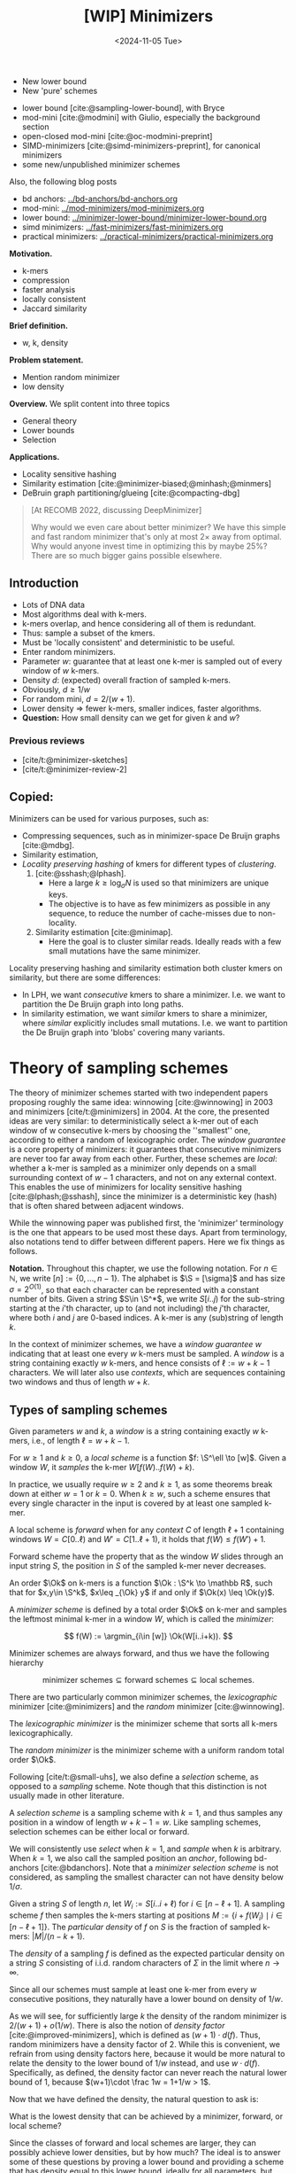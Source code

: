 #+title: [WIP] Minimizers
#+filetags: @thesis minimizers wip
#+HUGO_LEVEL_OFFSET: 0
#+OPTIONS: ^:{} num:2 H:4
#+hugo_front_matter_key_replace: author>authors
#+toc: headlines 3
#+hugo_paired_shortcodes: %notice
#+date: <2024-11-05 Tue>

$$
\newcommand{\O}{\mathcal O}
\newcommand{\order}{\mathcal O}
\newcommand{\Ok}{\mathcal O_k}
\newcommand{\Ot}{\mathcal O_t}
\newcommand{\Os}{\mathcal O_s}
\newcommand{\S}{\Sigma}
\newcommand{\Dk}{\mathcal D_k}
\newcommand{\Dtk}{\tilde{\mathcal D}_k}
\newcommand{\P}{\mathbb P}
\DeclareMathOperator*{\argmin}{argmin}
\DeclareMathOperator*{\poly}{poly}
\DeclareMathOperator*{\rc}{rc}
\DeclareMathOperator*{\sp}{sparsity}
\newcommand{\ceil}[1]{\left\lceil{#1}\right\rceil}
\newcommand{\floor}[1]{\left\lfloor{#1}\right\rfloor}
\newcommand{\c}{\mathrm{c}}
\newcommand{\boldremuval}{\mathbf{ReM}_{\mathbf{u}}\mathbf{val}}
\newcommand{\remuval}{\mathrm{ReM}_{\mathrm{u}}\mathrm{val}}
$$

#+attr_shortcode: summary
#+begin_notice
- New lower bound
- New 'pure' schemes
#+end_notice

#+attr_shortcode: attribution
#+begin_notice
- lower bound [cite:@sampling-lower-bound], with Bryce
- mod-mini [cite:@modmini] with Giulio, especially the background section
- open-closed mod-mini [cite:@oc-modmini-preprint]
- SIMD-minimizers [cite:@simd-minimizers-preprint], for canonical minimizers
- some new/unpublished minimizer schemes

Also, the following blog posts
- bd anchors: [[../bd-anchors/bd-anchors.org]]
- mod-mini: [[../mod-minimizers/mod-minimizers.org]]
- lower bound: [[../minimizer-lower-bound/minimizer-lower-bound.org]]
- simd minimizers: [[../fast-minimizers/fast-minimizers.org]]
- practical minimizers: [[../practical-minimizers/practical-minimizers.org]]
#+end_notice


*Motivation.*
- k-mers
- compression
- faster analysis
- locally consistent
- Jaccard similarity

*Brief definition.*
- w, k, density

*Problem statement.*
- Mention random minimizer
- low density

*Overview.*
We split content into three topics
- General theory
- Lower bounds
- Selection

*Applications.*
- Locality sensitive hashing
- Similarity estimation [cite:@minimizer-biased;@minhash;@minmers]
- DeBruin graph partitioning/glueing [cite:@compacting-dbg]

#+begin_quote
[At RECOMB 2022, discussing DeepMinimizer]

Why would we even care about better minimizer? We have this simple and fast
random minimizer that's only at most $2\times$ away from optimal. Why would
anyone invest time in optimizing this by maybe $25\%$?
There are so much bigger gains possible elsewhere.
#+end_quote

** Introduction

- Lots of DNA data
- Most algorithms deal with k-mers.
- k-mers overlap, and hence considering all of them is redundant.
- Thus: sample a subset of the kmers.
- Must be 'locally consistent' and deterministic to be useful.
- Enter random minimizers.
- Parameter $w$: guarantee that at least one k-mer is sampled out of every
  window of $w$ k-mers.
- Density $d$: (expected) overall fraction of sampled k-mers.
- Obviously, $d\geq 1/w$
- For random mini, $d=2/(w+1)$.
- Lower density => fewer k-mers, smaller indices, faster algorithms.
- *Question:* How small density can we get for given $k$ and $w$?

*** Previous reviews
- [cite/t:@minimizer-sketches]
- [cite/t:@minimizer-review-2]

** Copied:
Minimizers can be used for various purposes, such as:
- Compressing sequences, such as in minimizer-space De Bruijn graphs [cite:@mdbg].
- Similarity estimation,
- /Locality preserving hashing/ of kmers for different types of /clustering/.
  1. [cite:@sshash;@lphash].
     - Here a large $k \geq \log_\sigma N$ is used so that minimizers are unique keys.
     - The objective is to have as few minimizers as possible in any sequence, to
       reduce the number of cache-misses due to non-locality.
  2. Similarity estimation [cite:@minimap].
     - Here the goal is to cluster similar reads. Ideally reads with a few small
       mutations have the same minimizer.

Locality preserving hashing and similarity estimation both cluster kmers on
similarity, but there are some differences:
- In LPH, we want /consecutive/ kmers to share a minimizer. I.e. we want to
  partition the De Bruijn graph into long paths.
- In similarity estimation, we want /similar/ kmers to share a minimizer, where
  /similar/ explicitly includes small mutations. I.e. we want to partition the
  De Bruijn graph into 'blobs' covering many variants.

* Theory of sampling schemes
The theory of minimizer schemes started with two independent papers proposing
roughly the same idea: winnowing [cite:@winnowing] in 2003 and minimizers [cite/t:@minimizers] in 2004.
At the core, the presented ideas are very similar: to deterministically select a k-mer out of each
window of w consecutive k-mers by choosing the ''smallest'' one, according to
either a random of lexicographic order.
The /window guarantee/ is a core property of minimizers: it guarantees that
consecutive minimizers are never too far away from each other.
Further, these
schemes are /local/: whether a k-mer is sampled as a minimizer only depends on a
small surrounding context of $w-1$ characters, and not on any external context.
This enables the use of minimizers for locality sensitive hashing
[cite:@lphash;@sshash], since the minimizer is a deterministic key (hash) that
is often shared between adjacent windows.

While the winnowing paper was published first, the 'minimizer' terminology is the one
that appears to be used most these days. Apart from terminology, also notations
tend to differ between different papers. Here we fix things as follows.

*Notation.*
Throughout this chapter, we use the following notation.
For $n\in \mathbb N$, we write $[n]:=\{0, \dots, n-1\}$.
The alphabet is $\S = [\sigma]$ and has size $\sigma =2^{O(1)}$, so that each character can
be represented with a constant number of bits.
Given a string $S\in \S^*$, we write $S[i..j)$ for the sub-string starting at
the $i$'th character, up to (and not including) the $j$'th character, where both
$i$ and $j$ are $0$-based indices.
A k-mer is any (sub)string of length $k$.

In the context of minimizer schemes, we have a /window guarantee/ $w$ indicating
that at least one every $w$ k-mers must be sampled.
A /window/ is a string containing exactly $w$ k-mers, and hence consists of
$\ell:=w+k-1$ characters.
We will later also use /contexts/, which are sequences containing two windows
and thus of length $w+k$.

** Types of sampling schemes
#+begin_definition Window
Given parameters $w$ and $k$, a /window/ is a string containing exactly $w$
k-mers, i.e., of length $\ell = w+k-1$.
#+end_definition

#+begin_definition Local sampling scheme
For $w\geq 1$ and $k\geq 0$, a /local scheme/ is a function $f: \S^\ell \to [w]$.
Given a window $W$, it /samples/ the k-mer $W[f(W)..f(W)+k)$.
#+end_definition

In practice, we usually require $w\geq 2$ and $k\geq 1$, as some theorems break
down at either $w=1$ or $k=0$.
When $k \geq w$, such a scheme ensures that every single character in the input
is covered by at least one sampled k-mer.

#+begin_definition Forward sampling scheme
A local scheme is /forward/ when for any /context/ $C$ of length $\ell+1$
containing windows $W=C[0..\ell)$ and $W'=C[1..\ell+1)$, it holds that $f(W) \leq f(W')+1$.
#+end_definition

Forward scheme have the property that as the window $W$ slides through an input
string $S$, the position in $S$ of the sampled k-mer never decreases.

#+begin_definition Order
An order $\Ok$ on k-mers is a function $\Ok : \S^k \to \mathbb R$, such
that for $x,y\in \S^k$, $x\leq _{\Ok} y$ if and only if $\Ok(x) \leq \Ok(y)$.
#+end_definition

#+begin_definition Minimizer scheme
A /minimizer scheme/ is defined by a total order $\Ok$ on k-mer and samples the
leftmost minimal k-mer in a window $W$, which is called the /minimizer/:

$$
f(W) := \argmin_{i\in [w]} \Ok(W[i..i+k)).
$$
#+end_definition

Minimizer schemes are always forward, and thus we have the following hierarchy

$$
\textrm{minimizer schemes} \subseteq \textrm{forward schemes} \subseteq
\textrm{local schemes}.
$$

There are two particularly common minimizer schemes, the /lexicographic/
minimizer [cite:@minimizers] and the /random/ minimizer [cite:@winnowing].

#+begin_definition Lexicographic minimizer
The /lexicographic minimizer/ is the minimizer scheme that sorts all k-mers lexicographically.
#+end_definition

#+begin_definition Random minimizer
The /random minimizer/ is the minimizer scheme with a uniform random total
order $\Ok$.
#+end_definition

Following [cite/t:@small-uhs], we also define a /selection/ scheme, as opposed
to a /sampling/ scheme. Note though that this distinction is not usually made in
other literature.

#+begin_definition Selection scheme
A /selection scheme/ is a sampling scheme with $k=1$, and thus samples any
position in a window of length $w+k-1=w$.
Like sampling schemes, selection schemes can be either local or forward.
#+end_definition

We will consistently use /select/ when $k=1$, and /sample/ when $k$ is arbitrary.
When $k=1$, we also call the sampled position an /anchor/, following bd-anchors [cite:@bdanchors].
Note that a /minimizer selection scheme/ is not considered, as sampling the
smallest character can not have density below $1/\sigma$.

#+begin_definition Particular density
Given a string $S$ of length $n$, let $W_i := S[i..i+\ell)$ for $i\in [n-\ell+1]$.
A sampling scheme $f$ then samples the k-mers starting at positions $M:=\{i+f(W_i)
\mid i\in [n-\ell+1]\}$. The /particular density/ of $f$ on $S$ is the fraction
of sampled k-mers: $|M|/(n-k+1)$.
#+end_definition

#+begin_definition Density
The /density/ of a sampling $f$ is defined as the expected particular density on
a string $S$ consisting of i.i.d. random characters of $\Sigma$ in the limit
where $n\to\infty$.
#+end_definition

Since all our schemes must sample at least one k-mer from every $w$ consecutive
positions, they naturally have a lower bound on density of $1/w$.

As we will see, for sufficiently large $k$ the density of the random minimizer is $2/(w+1) + o(1/w)$.
There is also the notion of /density factor/ [cite:@improved-minimizers], which
is defined as $(w+1)\cdot d(f)$. Thus, random minimizers
have a density factor of $2$. While this is convenient, we refrain from using
density factors here, because it would be more natural to relate the density to
the lower bound of $1/w$ instead, and use $w\cdot d(f)$. Specifically, as
defined, the density factor can never reach the natural lower bound of $1$,
because $(w+1)\cdot \frac 1w = 1+1/w > 1$.

Now that we have defined the density, the natural question to ask is:
#+begin_problem Optimal density
What is the lowest density that can be achieved by a minimizer, forward, or
local scheme?
#+end_problem
Since the classes of forward and local schemes are larger, they can
possibly achieve lower densities, but by how much?
The ideal is to answer some of these questions by proving a lower bound and
providing a scheme that has density equal to this lower bound, ideally for all
parameters, but otherwise for a subset.
We can also ask what happens when $w\to
\infty$ (for $k$ fixed), or when $k\to\infty$ (for $w$ fixed)?
And can how does this depend on the alphabet size?
Or maybe we can not quite make schemes that /exactly/ match the lower bound, but we /can/ make schemes
that are within $1\%$ of the lower bound, or that are asymptotically a factor
$1+o(1)$ away.

There are also different parameter regimes to consider: small $k=1$ or
$k<\log_\sigma(w)$, slightly larger $k\leq 10$, and more practical $k$ up to
$\approx 30$, or even larger $k$ in theory. Similarly, we can consider small $w\leq 10$,
but also $w\approx 1000$ is used in practice. The alphabet size will usually be
$\sigma=4$, but also this can vary and can be $\sigma=256$ for ASCII input.

If we do find (near) optimal schemes, we would
like these to be /pure/ in some way: ideally we can provide a simple analysis of
their density, as opposed to only being able to compute it without any
additional understanding. This somewhat rules out solutions found by brute force
approaches, as they often do not provide insight into why they work well.
This motivates the following definition.

#+begin_definition Pure sampling scheme
A sampling scheme is /pure/ when it can be implemented in $O(\poly(w+k))$ time
and space.
#+end_definition

There is also the problem to minimize the particular density on a given input
string. We do not discuss this here, but some works in this direction are
[cite/t:@deepminimizer] and [cite/t:@polar-set-minimizers].

** Computing the density
The density of a sampling scheme is defined as the expected particular density
on an infinitely long string. In practice, we can approximate it closely by
simply computing the particular density on a sufficiently long random string of,
for example, 10 million characters.

When $\sigma^{w+k}$, the following theorem forms the basis for computing the density of
schemes exactly [cite:Lemma 4 @improved-minimizers;@miniception]:

#+begin_definition (Charged) context
For forward schemes, a /context/ is a string of length $c = w+k$, consisting of
two overlapping windows.

For a sampling scheme $f$, a context $C$ is /charged/ when two different positions
are sampled from the first and second window, i.e., $f(C[0..w+k-1)) \neq 1+f(C[1..w+k))$.
#+end_definition

For a /local/ scheme, a context has length $2w+k-1$ instead [cite:Section 3.1
@small-uhs;Section 3.2 @sampling-lower-bound], and is charged when
the last window samples a k-mer not sampled by /any/ of the previous contained
windows. This larger context is necessary because a local scheme can jump
backwards. In practice, this

As a small variant on this, in [cite/t:@winnowing], a /window/ is charged when it
is the first window to sample a k-mer.

#+begin_theorem Computing density (context)
The density of a forward scheme equals the probability that,
in a uniform random context of length $c=w+k$, two different k-mers are sampled
from the two windows.

Thus, the density can be computed exactly by iterating over all $\sigma^{w+k}$ contexts.
#+end_theorem

We can also approximate the density by sampling sufficiently many random
contexts.
A somewhat more efficient method is to use a De Bruijn sequence instead.
A De Bruijn sequence of order $c$ is any circular sequence of length
$\sigma^c$ that contains every sequence of length $c$ exactly once [cite:@debruijnseq].
We have the following theorem, again by [cite:Lemma 4 @improved-minimizers]:

#+begin_theorem Computing density (De Bruijn sequence)
The density of any forward scheme equals its particular density on an order
$c=w+k$ De Bruijn sequence.
For /local/ schemes, the order $c=2w+k-2$ De Bruijn graph must be used instead.
#+end_theorem

Another approach, that follows from the first, is by considering cycles of
length $c$, rather than just strings of length $c$.
#+begin_newtheorem Computing density (cycles)
The density of any forward scheme equals its average particular density over all
cyclic strings of order $c=w+k$ for forward schemes and $c=2w+k-2$ for local schemes.
#+end_newtheorem

** The density of random minimizers
As a warm-up, we will compute the density of the random minimizer.
We mostly follow the presentation of [cite/t:@miniception].

We start by analysing when a context is charged [cite:Lemma 1 @miniception].

#+begin_theorem Charged contexts of minimizers
For a minimizer scheme, a context is charged if and only if the smallest k-mer
in the context is either the very first, at position $0$, or the very last, at
position $w$.
#+end_theorem

#+begin_proof
The context contains $w+1$ k-mers, the first $w$ of which are in the first
window, say $W$, and the last $w$ of which are in the second window, say $W'$.

When the (leftmost) overall smallest k-mer is either the very first or very last
k-mer, the
window containing it chooses that k-mer, and the other window must necessarily
sample a different k-mer.
On the other hand, when the smallest k-mer is not the very first or very last,
it is contained in both windows, and both windows will sample it.
#+end_proof

Before computing the actual density, we need to bound the probability that a
window contains two identical k-mers [cite:Lemma 9 @miniception].

#+begin_theorem Duplicate k-mers
For any $\varepsilon > 0$, if $k > (3+\varepsilon) \log_\sigma (c)$, the
probability that a random context of $c$ k-mers contains two identical k-mers is $o(1/c)$.
#+end_theorem
#+begin_proof_sketch
For any two non-overlapping k-mers in the window, the probability that they are
equal is $\sigma^{-k} \leq 1/c^{3+\varepsilon} = o(1/c^3)$.
It can be seen that the same holds when two k-mers overlap by $d>0$ characters.

There are $c^2$ pairs of k-mers, so by the union bound, the probability that any
two k-mers are equal is $o(1/c)$.
#+end_proof_sketch

In practice, $k > (2+\varepsilon) \log_\sigma(c)$ seems to be
sufficient, but this has not been proven yet. Even stronger, for most
applications of the lemma, $k>(1+\varepsilon)\log_\sigma(c)$ appears sufficient.

This leads us to the density of the random minimizer [cite:Theorem 3
@miniception], which is a more refined version of the simple density of
$2/(w+1)$ computed in both [cite/t:@winnowing] and [cite/t:@minimizers].

#+begin_theorem Random minimizer density
For $k>(3+\varepsilon)\log_\sigma(w+1)$, the density of the random minimizer is

$$
\frac{2}{w+1} + o(1/w).
$$
#+end_theorem
#+begin_proof
Consider a uniform random context $C$ of $w+k$ characters and $w+1$ k-mers.
When all these k-mers are distinct, the smallest one is the first or last with
probability $2 / (w+1)$. When the k-mers are not all distinct, this happens with
probability $o(1/w)$, so that the overall density is bounded by $2/(w+1) + o(1/w)$.
#+end_proof

Using a more precise analysis, it can be shown that for sufficiently large $k$,
the random minimizer has, in fact, a density slightly /below/ $2/(w+1)$.
In [cite/t:@improved-minimizers] this is shown using universal hitting sets.
In [cite/t:Theorem 4 @random-mini-density], it is shown that the density of the random
minimizer is less than $2$ for all sufficiently large $k\geq w\geq w_0$, where
$w_0$ is a constant that may depend on the alphabet size $\sigma$.

It was originally conjectured that the density of $2/(w+1)$ is the best one can
do [cite:@winnowing], but this has been refuted by newer methods, starting with
DOCKS [cite:@docks;@improved-minimizers]. (Although it must be remarked that the
original conjecture is for a more restricted class of ''local'' schemes
than as defined here.)

** Universal hitting sets
Universal hitting sets are an alternative way to generate minimizer schemes.
They were first introduced by [cite:@docks-wabi;@docks].
#+begin_definition Universal hitting set
A /Universal hitting set/ (UHS) $U$ is an ''unavoidable'' set of k-mers, so
that every window of length $\ell=k+w-1$ contains at least one k-mer from the set.
#+end_definition

Universal hitting sets are an example of a /context-free/ scheme
[cite:@syncmers], where each k-mer is sampled only if it is part of the UHS:

#+begin_definition Context free scheme
A /context-free/ scheme decides for each k-mer independently (without
surrounding context) whether to sample it or not.
#+end_definition

There is a tight correspondence between universal hitting
sets and minimizer schemes [cite:Section 3.3 @improved-minimizers; Section 2.1.5 @asymptotic-optimal-minimizers;@small-uhs]:

#+begin_definition Compatible minimizer scheme
Given a universal hitting set $U$ on k-mers, a /compatible/ minimizer scheme
uses an order $\Ok$ that orders all elements of $U$ before all elements not
in $U$.
#+end_definition

The density of a compatible minimizer scheme is closely related to the size of
the universal hitting set [cite:Lemma 1 @asymptotic-optimal-minimizers].

#+begin_theorem Compatible minimizer density
When a minimizer scheme $f$ is compatible with a UHS $U$, its density satisfies

$$
d(f) \leq |U|/\sigma^k.
$$
#+end_theorem
#+begin_proof_sketch
Consider a De Bruijn sequence of order $c=w+k$. This contains each $c$-mer
exactly once, and each $k$-mer exactly $\sigma^w$ times.
Thus, the number of k-mers in $U$ in the De Bruijn sequence is $|U| \cdot \sigma^w$.

Suppose the minimizer scheme samples $s$ distinct k-mers in the De Bruijn sequence. Since $U$ is
an UHS, $s \leq |U| \cdot \sigma^w$. The density of $f$ is the fraction of
sampled k-mers,

$$
d(f) = s / \sigma^c \leq |U| \cdot \sigma^w / \sigma^{w+k} = |U| / \sigma^k.
$$
#+end_proof_sketch

From this, it follows that creating smaller universal hitting sets typically
leads to better minimizer schemes.

Lastly, [cite/t:@improved-minimizers] introduces the /sparsity/ of a universal
hitting set $U$ as the fraction of contexts of $w+k$ characters that contain exactly
one k-mer from $U$. Then, the density of a corresponding minimizer scheme can be
computed as $(1-\sp(U))\cdot \frac{2}{w+1}$.

*Minimum decycling set.*
Where a universal hitting set is a set of k-mers such that every length $w+k-1$
window contains a k-mer in the UHS, a /minimum decycling set/ (MDS) is a smallest set of k-mers
that hits every /infinitely long/ string. Equivalently, if we take the complete De
Bruijn graph of order $k$ and remove all nodes in the MDS from it, this should leave a
graph without cycles. It can be seen that the number of /pure cycles/ in the De
Bruijn graph is a lower bound on the size of an MDS, and indeed this lower bound
can be reached.

*Mykkeltveit MDS.*
One construction of an MDS is by Mykkeltveit [cite:@mykkeltveit].
To construct this set $\Dk$, k-mers are first embedded into the complex plane via a
character-weighted sum of the $k$ $k$'th roots of unity $\omega_k$: a k-mer $X$ is mapped
to $x=\sum_i X_i\cdot\omega_k^i$.
This way,
shifting a k-mer by one position corresponds to a rotation, followed by the
addition or subtraction of a real number.
Based on this, $\Dk$ consists of those k-mers whose embedding
$x$ corresponds to the first clockwise rotation with positive imaginary part, i.e.,
such that $\pi-2\pi/k\leq \arg(x)<\pi$.

** Asymptotic results
In [[asymptotics]], we summarize a few theoretical results on the asymptotic density of
minimizer, forward, and local schemes as $k\to\infty$ or $w\to\infty$.
Some of these results will be covered more in-depth later.

#+name: asymptotics
#+caption: Summary of asymptotic density results.
| Class     | $k\to\infty$                | $w\to\infty$ lower bound           | $w\to\infty$ best |
| Minimizer | $1/w$, rot-mini, *mod-mini* | $1/\sigma^k$                       | $1/\sigma^k$      |
| Forward   | $1/w$, rot-mini, *mod-mini* | $2/(w+k)$  (was $1/w$)             | $(2+o(1))/w$ (was $O(\ln(w)/w)$) |
| Local     | $1/w$, rot-mini, *mod-mini* | $1.5/(w+\max(k-2, 1))$ (was $1/w$) | $(2+o(1))/w$ (was $O(1/w)$) |

TODO: Use more precise lower bound for $k\to\infty$: $\ceil{(w+k)/w}/(w+k)$?

When $k\to\infty$, both the rot-minimizer [cite:@asymptotic-optimal-minimizers]
and the new mod-minimizer (section [[#modmini]]) achieve optimal density $1/w$.

Slightly simplified, the *rot-minimizer* ranks k-mers by the sum of the
characters in positions $0\pmod w$, so that for $w=2$, it would sum every other
character of the k-mer. Then, it selects the k-mer for which this sum is maximal.

When $w\to\infty$, minimizer schemes have a big limitation. Since they only
consider the k-mers, when $w\gg \sigma^k$, almost every window will contain the
smallest k-mer. Thus, we obtain [cite/t:theorem 2 @asymptotic-optimal-minimizers]:

#+begin_theorem Large-$w$ minimizer scheme
For any /minimizer/ scheme $f$, the density is at least $1/\sigma^k$, and
converges to this as $w\to\infty$.
#+end_theorem

This implies that as $w\to\infty$, fixed-$k$ minimizer schemes can never reach
the optimal density of $1/w$.
On the other hand, this lower bound does not hold for forward and local schemes.
For forward schemes, we can use the lower bound of [cite:Theorem 1
@sampling-lower-bound] to get $2/(w+k)$ (see section [[#near-tight-lb]]). For local schemes, Remark 7 applies and with $k' = \max(k,3)$ we
get the bound $1.5/(w+\max(k-2, 1))$.

From the other side, Proposition 7 of [cite/t:@asymptotic-optimal-minimizers] shows
that:
#+begin_theorem Forward-density for $w\\to\\infty$ (1)
There exists a forward scheme with density $O(1/\sqrt w)$ for $k$ fixed and $w\to\infty$.
#+end_theorem
#+begin_proof_sketch
Consider $k' = \log_\sigma{\sqrt w}$. For sufficiently large $w$ we have $k'
\geq k$ and we consider any minimizer scheme on $k'$-mers with window size
$w'=w+k-k'\leq w$. Asymptotically, this has density $O(1/\sqrt w)$.
#+end_proof_sketch

Later, this was improved to [cite:Theorem 2 @small-uhs]:

#+begin_theorem Forward-density for $w\\to\\infty$ (2)
There exists a forward scheme with density $O(\ln(w) / w)$ for $k$ fixed and $w\to\infty$.
#+end_theorem
#+begin_proof_sketch
Let $w' = k' =  w/2$, so that $w'+k'-1 = w-1 \leq w+k-1$. We'll build a UHS on
$k'$-mers with window guarantee $w'$.
Set $d = \floor{\log_\sigma(k'/\ln k'))}-1$.
Let $U$ be the set of $k'$-mers that either start with $0^d$, or else do not
contain $0^d$ at all.
The bulk of the proof goes into showing that this set has size $O(\ln(k')/k')
\cdot \sigma^{k'}$.
Every string of length $w'+k'-1=w-1$ will either contain $0^d$ somewhere in its
first $w'$ positions, or else the length-$k'=w'$
prefix does not contain $0^d$ and is in $U$. Thus, $U$ is a UHS with window
guarantee $w'$. We conclude that the density of a compatible minimizer scheme is
bounded by $O(\ln(k')/k') = O(\ln(w)/w)$.
#+end_proof_sketch

But this is still not optimal: reduced bd-anchors [cite:Lemma 6 @bdanchors] (see section
[[*Bd-anchors]]) are a local scheme with $k=1$ and density $O(1/w)$.

We further improve on this using SUS-anchors (section [[*NEW: SUS-anchors]]), which
is a forward scheme with density $(2+o(1))/w$ as $w\to\infty$.
TODO: Prove this.
TODO: What about $k$?

While it may seem from [[asymptotics]] that local schemes are not better than forward
schemes, there /are/ parameters for which local schemes achieve strictly better
density [cite:@asymptotic-optimal-minimizers;@sampling-lower-bound].
Unfortunately, there currently is not good theory of local schemes, and these
improved schemes were found by solving an integer linear program (ILP) for small
parameters.
Lower bounds on local scheme density for small $k$ and $w$ are also not nearly
as tight as for forward schemes.

** Variants

There are several variations on sampling schemes that generalize in different
ways.

/Global/ schemes drop the requirement that whether a k-mer is sampled only
depends on a local context. Examples are minhash [cite:@minhash] and more general
FracMinHash [cite:@fracminhash], both sampling the smallest k-mers of an entire
string.

On strings with many repeated characters, all k-mers have the same hash, and
hence all k-mers are sampled. /Robust winnowing/ [cite:@winnowing] prevents
this by sampling the rightmost minimal k-mer by default, unless the minimizer of
the previous window has the same hash, in which case that one is ''reused''.

/Min-mers/ [cite:@minmers] are a second variant, where instead of choosing a
single k-mer from a window, $s$ k-mers are chosen instead, typically from a
window that is $s$ times longer.

/Finimizers/ [cite:@finimizers] are /variable length/ minimizers that ensure
that the frequency of the minimizers is below some threshold.

For DNA, it is often not know to which strand a give sequence belongs.
Thus, any analysis should be invariant under taking the reverse complement.
In this case, /canonical minimizers/ can be used.
#+begin_definition Canonical sampling scheme
A sampling scheme $f$ is /canonical/ when for all windows $W$ and their reverse
complement $\rc(W)$, it holds that

$$f(\rc(W)) = w-1-f(W).$$
#+end_definition

One way to turn any minimizer scheme into a canonical minimizer scheme is by
using the order $\Ok^{\rc}(x) = \min(\Ok(x), \Ok(\rc(x)))$
[cite:@minimizers;@nthash] or $\Ok^{\rc}(x) = \Ok(x) + \Ok(\rc(x))$ [cite:@nthash2;@simd-minimizers-preprint].
Still, this leaves the problem of whether to select the leftmost or rightmost
occurrence of a kmer in case of ties. This can be solved using the technique of
the /refined minimizer/ [cite:@refined-minimizer;@simd-minimizers-preprint]: ensure that $w+k-1$ is odd,
and pick the strand with the highest count of =GT= bases.
A way to encode canonical k-mers that saves one bit is presented in [cite/t:@encoding-canonical-kmers].
Lastly, [cite/t:@knonical-reverse-complements] provides a way to turn
context-free methods into a canonical version.

Lastly, [cite/t:@syncmers] introduces the /conservation/ of a scheme
as the expected fraction of bases covered by sampled k-mers.
In [cite/t:@local-kmer-selection],
sampling schemes are generalized to /k-mer selection methods/ that are allowed to sample /any
subset/ of k-mers from the input string, and /local selection methods/ that
return any /subset/ of k-mers from a window.
Both these papers focus on context-free schemes, as such k-mers are
better preserved.


* Lower bounds
The starting point for this section is the trivial lower bound:
#+begin_theorem Trivial lower bound
For any local, forward, or minimizer scheme $f$, the density is at least $1/w$.
#+end_theorem
Naturally, all proofs of tighter lower bounds use the fact that at least one
k-mer must be sampled every $w$ positions. All theorems apply it in a slightly
different context though.

This was first improved by Schleimer et al. [cite:@winnowing] to approximately $1.5/(w+1)$, although using assumptions that are too strong in
practice (Section
[[*Schleimer et al.'s bound]]).
Marcais et al. [cite:@asymptotic-optimal-minimizers] give a weaker version that
/does/ hold for all forward schemes, of just above $1.5/(w+k)$ (Section [[*Marcais
et al.'s bound]]). At the core, it considers two windows spaced apart by $w+k$
positions. The first window than has a minimizer, and with probability $1/2$, a
second additional minimizer is needed to 'bridge the gap' to the second window.
In the appendix of [cite/t:@modmini], Groot Koerkamp and Pibiri improve this
further to $1.5/(w+k-0.5)$ by using a slightly more precise analysis (Section [[*Improving and extending Marcais et al.'s bound]]). Because of the similarity of these three proofs, we
only provide sketches of the first two, followed by a full proof of the strongest
version.

Still, these bounds appeared very far from tight, given that e.g. for $k=1$ the
best schemes do not go below $2/(w+1)$, which is much larger than $1.5/(w+0.5)$.
For a large part, Kille and Groot Koerkamp et al. [cite:@sampling-lower-bound]
resolved this by a new near-tight lower bound of $\ceil{(w+k)/k}/(w+k)$
(Section [[#near-tight-lb]]).
This bound looks at cycles of length $w+k$, and uses that at least
$\ceil{(w+k)/k}$ minimizers must be sampled on such a cycle.
They also prove a slightly improved version that is the first lower bound to be
/exactly/ tight for a subset of parameters.


** Schleimer et al.'s bound
The first improvement over the trivial lower bound was already given in the
paper that first introduced minimizers [cite:theorem 1 @winnowing ]:

#+begin_theorem Lower bound when hashing k-mers
Consider a $w$-tuple of uniform random independent hashes of the k-mers in a tuple.
Now let $S$ be any function that selects a k-mer based on these $w$ hashes.
Then, $S$ has density at least

$$
d(S) \geq \frac{1.5 + \frac{1}{2w}}{w+1}.
$$
#+end_theorem

#+begin_proof_sketch
Let $W_i$ and $W_{i+w+1}$ be the windows of $w$ k-mers starting at positions $i$
and $i+w+1$ in a long uniform random string.
Since $W_i$ and $W_{i+w+1}$ do not share any k-mers, the hashes of the k-mers in
$W_i$ are independent of the hashes of the k-mers in $W_{i+w+1}$.
Now, we can look at the probability distributions $X$ and $X'$ of the sampled
position in the two windows. Since the hashes are independent, these
distributions are simply the same, $X \sim X'$.
There are $(i+w+1+X') - (i+X) - 1 = w+(X'-X)$ ''skipped'' k-mers between the two
sampled k-mers. When $X\leq X'$, this is $\geq w$, which means that at least one
additional k-mer must be sampled in this gap. It is easy to see that $\P[X\leq
X'] \geq 1/2$, and using Cauchy-Schwartz this can be improved to $\P[X\leq X']\geq
1/2 + 1/(2w)$. Thus, out of the expected $w+1$ k-mers from position $i+X$ to $i+w+1+X'$
(exclusive), we sample at least $1 + 1/2 + 1/(2w)$ in expectation, giving the result.
#+end_proof_sketch

Unfortunately, this lower-bound assumes that k-mers are hashed before being processed
them further using a potentially ''smart'' algorithm $S$. This class of schemes
was introduced as /local algorithms/, and thus caused some confusion (see e.g. [cite/t:@improved-minimizers]) in that it
was also believed to be a lower bound on the more general /local schemes/ as we
defined them. This inconsistency was first noticed in
[cite/t:@asymptotic-optimal-minimizers], which introduces a ''fixed'' version of
the theorem.


** Marcais et al.'s bound
In [cite/t:@asymptotic-optimal-minimizers], the authors give a weaker variant of
the theorem of [cite/t:@winnowing] that /does/ hold for all forward schemes:
#+begin_theorem Lower bound for forward schemes
Any forward scheme $f$ has density at least

$$
d(f) \geq \frac{1.5 + \max\left(0, \left\lfloor\frac{k-w}{w}\right\rfloor\right) +
\frac 1{2w}}{w+k}.
$$
#+end_theorem
#+begin_proof_sketch
The proof is very comparable to the one of [cite/t:@winnowing].
Again, we consider two windows in a long uniform random string.
This time, however, we put them $w+k+1$ positions
apart, instead of just $w+1$. This way, the windows do not share any characters (rather
than not sharing any k-mers) and thus, the probability distributions $X$ and $X'$
of the position of the k-mers sampled from $W_i$ and $W_{i+w+k+1}$ are
independent again.

They again consider the positions $s_1=i+X$ and $s_2=i+w+k+1+X'$, and lower bound
the expected number of sampled k-mers in this range.
The length of the range is $w+k$, leading to the denominator, and the
$1.5+1/(2w)$ term arises as before. The additional $\left\lfloor
\frac{k-w}{w}\right\rfloor$ term arises from the fact that when $k$ is large,
just sampling one additional k-mer in between $s_1$ and $s_2$ is not sufficient
to ensure a sample every $w$ positions.
#+end_proof_sketch

** Improving and extending Marcais et al.'s bound
It turns out that the theorem TODO REF is slightly inefficient. In
[cite/t:@modmini], we improve it.

#+begin_newtheorem Improved lower bound
The density of any /local/ scheme $f$ satisfies

$$
d(f) \geq \frac{1.5}{w+k-0.5}.
$$
#+end_newtheorem
#+begin_proof
TODO: Copy over full proof?
#+end_proof
#+begin_proof_sketch
Again, we highlight here the differences compared to the previous proof.
The full proof is replicated in Appendix TODO.

First, the $+\left\lfloor\frac{k-w}{w}\right\rfloor$ term only contributes
anything when $k\geq w$. It turns out that for $k> (w+1)/2$, the lower bound is
provably less than the trivial bound of $1/w$. Thus, we may as well drop this term.

Second, we can slightly improve the analysis of $\P[X\leq X']$.
Instead of considering a single interval of two consecutive windows $w+k$ apart,
we can instead consider /three/ disjoint windows at positions $i$, $i+w+k-1$, and
$i+2w+2k-1$. Let $X$, $X'$, and $X''$ be the positions of the sampled k-mers.
Then we sample at least the k-mers at positions $s_1=i+X$ and $s_2=i+w+k-1+X'$.
When $X<X'$, the number of bases between $s_1$ and $s_2$ is at least $s_2-s_1-1
= w+k-2+(X'-X) \geq w+k-1$. Thus, an additional k-mer must be sampled from this
window with probability $\P[X<X']$. Similarly, an additional k-mer must be
sampled between $s_2$ and $s_3=i+2w+2k-1+X''$ with probability $\P[X'\leq X'']$. Since $X\sim X' \sim
X''$ and since the three distributions are fully independent, we have $\P[X'\leq
X''] = \P[X'\leq X] = 1 - \P[X < X']$. Thus, in expectation we need to sample at least one
additional k-mer. We then get a lower bound of

$$
\frac{1 + \P[X < X'] + 1 + \P[X'\leq X'']}{2w+2k-1} = \frac{3}{2w+2k-1} = \frac{1.5}{w+k-0.5}.
$$

Lastly, we note that this lower bound does not use the fact that $f$ is forward,
and thus, it holds for local schemes as well.
#+end_proof_sketch

In TODO PLOT we can see that this new version indeed provides a small
improvement over the previous lower bound. Nevertheless, a big gap remains
between the lower bound and, say, the density of the random minimizer.

It is also clear that this proof is far from tight. It uses that an additional
k-mer must be sampled when a full window of $w+k-1$ characters fits between $s_1$ and $s_2$, while in
practice an additional k-mer is already needed when the distance between them is
larger than $w$. However, exploiting this turns out to be difficult: we
can not assume that the sampled positions in overlapping windows are
independent, nor is it easy to analyse a probability such as $\P[X \leq X''-k]$.

** A near-tight lower bound on the density of forward sampling schemes
:PROPERTIES:
:CUSTOM_ID: near-tight-lb
:END:
In [cite/t:@sampling-lower-bound], we prove a nearly tight lower bound on the
density of /forward/ schemes.
Here, we first present a slightly simplified version. The full version can be
found in (TODO REF).

#+begin_newtheorem Near-tight lower bound (simple)
Any forward scheme $f$ has a density at least

$$
d(f) \geq \frac{\ceil{\frac{w+k}{w}}}{w+k}.
$$
#+end_newtheorem
#+begin_proof
The density of a forward scheme can be computed as
the probability that two consecutive windows in a random length $w+k$ context
sample different k-mers [cite:Lemma 4 @improved-minimizers].  From this, it follows that we can also
consider /cyclic strings/ (cycles) of length $w+k$, and compute the expected
number of sampled k-mers along the cycle. The density is then this count divided
by $w+k$.

Because of the window guarantee, at least one out of every $w$ k-mers along the
length $w+k$ cycle must be sampled. Thus, at least $\lceil (w+k)/w\rceil$ k-mers
must be sampled in each cycle. After dividing by the number of k-mers in the
cycle, we get the result.
#+end_proof

The full and more precise version is as follows [cite:Theorem 1 @sampling-lower-bound].

#+begin_theorem Near-tight lower bound (improved)
Let $M_\sigma(p)$ count the number of aperiodic necklaces of length $p$ over an
alphabet of size $\sigma$. Then, the density of any forward sampling scheme $f$ is
at least

$$
d(f) \geq g_\sigma(w,k) :=  \frac{1}{\sigma^{w+k}} \sum_{p | (w+k)} M_\sigma(p) \left\lceil \frac
pw\right\rceil \geq \frac{\left\lceil\frac{w+k}{w}\right\rceil}{w+k} \geq \frac 1w,
$$

where the middle inequality is strict when $w>1$.
#+end_theorem
#+begin_proof_sketch
The core of this result is to refine the proof given above.
While indeed we know that each cycle will have at least $\ceil{(w+k)/w}$
sampled k-mers, that lower bound may not be tight. For example, if the cycle
consists of only zeros, each window samples position $i + f(000\dots 000)$, so that
in the end every position is sampled.

We say that a cycle has /period/ $p$ when it consists of $(w+k)/p$
copies of some pattern $P$ of length $p$, and $p$ is the maximum number for which this holds.
In this case, we can consider the cyclic string of $P$, on which we must sample
at least $\ceil{p/w}$ k-mers. Thus, at least $\frac{w+k}{p}\ceil{\frac pw}$
k-mers are sampled in total, corresponding to a particular density along the
cycle of at least $\frac{1}{p}\ceil{\frac pw}$.

Since $p$ is maximal, the pattern $P$ itself must be /aperiodic/. When
$M_\sigma(p)$ counts the number of aperiodic cyclic strings of length $p$,
the probability that a uniform random cycle has period $p$ is $p\cdot M_\sigma(p) /
\sigma^{w+k}$, where the multiplication by $p$ accounts for the fact that each pattern
$P$ gives rise to $p$ equivalent cycles that are simply rotations of each other.
Thus, the overall density is simply the sum over all $p\mid (w+k)$:

$$
d(f)
\geq \sum_{p | (w+k)} \frac{p\cdot M_\sigma(p)}{\sigma^{w+k}}\cdot \frac{1}{p} \left\lceil \frac pw\right\rceil
=\frac 1{\sigma^{w+k}} \sum_{p | (w+k)} M_\sigma(p)  \left\lceil \frac pw\right\rceil.
$$

The remaining inequalities follow by simple arithmetic.
#+end_proof_sketch

As can be seen in TODO PLOT, this lower bound jumps up at values $k\equiv 1 \pmod w$.
In practice, if some density $d$ can be achieved for parameters $(w,k)$, it can
also be achieved for any larger $k'\geq k$, by simply ignoring the last $k'-k$
characters of each window. Thus, we can ''smoothen'' the plot via the following
corollary.

#+begin_theorem Near-tight lower bound (monotone)
Any forward scheme $f$ has density at least

$$
d(f)
\geq g'_\sigma(w,k) := \max\big(g_\sigma(w,k), g_\sigma(w,k')\big)
\geq \max\left(\frac 1{w+k}\ceil{\frac{w+k}w}, \frac1{w+k'}\ceil{\frac{w+k'}w}\right),
$$

where $k'$ is the smallest integer $\geq k$ such that $k' \equiv 1 \pmod w$.
#+end_theorem

At this point, one might assume that a smooth ''continuation'' of this bound
(that exactly goes through the ''peaks'') also holds
(TODO REF FIG), but this turns out to not be the case, as for example
decycling-based minimizers break it [cite:@minimum-decycling-set].

*Searching optimal schemes.*
For small parameters $\sigma$, $w$, and $k$, we can search for optimal schemes
using an integer linear program (ILP) [cite:@sampling-lower-bound]. In short,
we define an integer variable $x_W=f(W) \in [w]$ for every window $W \in
\sigma^{w+k-1}$, that indicates the position of the k-mer sampled from this
window.
For each context containing consecutive windows $W$ and $W'$, we add a boolean
variable $y_{(W, W')}$ that indicates whether this context is charged.
Additionally, we impose that $f(W') \geq f(W)-1$ to ensure the scheme is forward.
The objective is to minimize the number of charged edges, i.e., to minimize the
number of $y$ that is true.
In practice, the ILP can be sped up by imposing constraints equivalent to our
lower bound: for every cycle of length $w+k$, at least $\ceil{(w+k)/w}$ of the
contexts must be charged. This helps especially when $k\equiv 1\pmod w$, in
which case it turns out that the ILP /always/ finds a forward scheme matching
the lower bound, and hence can finish quickly. In other cases,
we can also use length $w+k'$ cycles instead, with $k$ as in TODO ref.

*** TODO Discussion
- Small params
  - Minimum is reached whenever $k\equiv 1\pmod w$, in particular whenever $k=1$.
  - minimum is also reached for $w=\sigma=2$ and any $k$.
  - For $\sigma=2$ and $1<k<w$,


*Local schemes.* The lower bounds discussed so far can also be extended to local
schemes by replacing $c=w+k$ by $c=2w+k-2$. Sadly, this does not lead to a good
bound. In practice, the best local schemes appear to be only marginally better than
the best forward schemes, while the currently established theory requires us to
increase the context size significantly, thereby making all inequalities
much more loose. Specifically, the tightness of the bound is mostly due to the
rounding up in
$\frac{1}{c}\ceil{\frac{c}{k}}=\frac{1}{w+k}\ceil{\frac{w+k}{k}}$, and the more
we increase $c$, the smaller the effect of the rounding will be.

#+begin_openproblem Local scheme density
In practice, local schemes are only slightly better than forward schemes, while
the current best lower-bounds for local schemes are much worse. Can we prove a
lower bound that is close to that of forward schemes?
Or can we bound the improvement that local schemes can make over forward schemes?
#+end_openproblem

*** TODO Commentary
Bryce Kille and myself independently discovered the basis of this theorem during
the summer of 2024. In hindsight, I am very surprised it took this long (over 20
years!) for this theorem to be found. Minimizers were originally defined in
2003-2004, and only in 2018 the first improvement (or fix, rather) of Schleimer
et al.'s original bound was found in [cite/t:@asymptotic-optimal-minimizers].
Specifically, all ingredients for the proof have been around for quite some time
already:
- The density of the random minimizer is $2/(w+1)$, which
  ''clearly'' states: out of every $w+1$ consecutive k-mers, at least $2$ must
  be sampled. We just have to put those characters into a cycle.
- The density of any forward scheme can be computed using an order $w+k$ De
  Bruijn sequence, so again, it is only natural that looking at strings of length at
  least $w+k$ is necessary. Cyclic strings are a simple next step.
- And also, partitioning the De Bruijn graph into cycles is something that was
  done before by Mykkeltveit [cite:@mykkeltveit].

* Sampling schemes
We now turn our attention from lower bounds and towards low-density sampling schemes.
We first consider various existing schemes, that we go over in three groups.
In Section [[#lexmin]] we consider some simple
variants of lexicographic minimizers.
In Section [[*UHS-inspired schemes]], we consider some schemes that build on
universal hitting sets, either by explicitly constructing one or by using
related theory. We also include here the greedy minimizer, which is also
explicitly constructed using a brute force search.
Then, in Section [[*Syncmer-based schemes]], we cover some schemes based on
syncmers.

We end with two new schemes.
First, the /open-closed minimizer/ [cite:@oc-modmini-preprint] (Section [[*Open-closed minimizer]]), which extends
the miniception by first preferring the smallest open syncmer, falling back to
the smallest closed syncmer, and then falling back to the smallest k-mer
overall. This simple scheme achieves near-best density for $k\leq w$.

Second, we introduce the /(extended) mod-minimizer/ and the /open-closed
mod-mini/ [cite:@modmini;@oc-modmini-preprint]. These schemes significantly
improve over all other schemes when $k>w$ and converge to density $1/w$ as
$k\to\infty$. Additionally, we show that they have optimal density when $k\equiv
1\pmod w$ and the alphabet is large.

** Variants of lexicographic minimizers
:PROPERTIES:
:CUSTOM_ID: lexmin
:END:
The lexicographic minimizer is known to have relatively bad density because it
is prone to sampling multiple consecutive k-mers when there is a run of =A= characters.
Nevertheless, they achieve density $O(1/w)$ as $k=\floor{\log_\sigma(w/2)}-2$
and $w\to\infty$ [cite:@miniception].

This can be fixed by using an /alternating/ order [cite:@minimizers]:
we can use lexicographic order for character in /even/ positions, including the first, and /reverse/
lexicographic order for all /odd/ positions, including the second. Thus, the
smallest string would be =AZAZAZ...=. This way, long runs of equal characters
are usually avoided, unless the entire window consists only of a single character.

A second variant is the /abb/-order [cite:@minimally-overlapping-words]. This
compares the first character lexicographically, and then uses order
~B = C = ... = Z < A~ from the second position onward, so that the smallest string is =ABBBB=,
where the number of non-=A= characters following the first =A= is maximized.

Another way to prevent over-sampling consecutive k-mers is to order k-mers by
their frequency in the input data,
favouring rare k-mers over more common ones [cite:@debruijngraph-representation].

** UHS-inspired schemes

*DOCKS.* In [cite/t:@docks-wabi;@docks], the authors introduce an algorithm to generate
small universal hitting sets. It works in two steps.
It starts by using Mykkeltveit's minimum decycling set [cite:@mykkeltveit] such that every infinitely long
string contains a k-mer from the decycling set. Then, it repeatedly adds the
k-mer to the UHS that is contained in the largest number of length $\ell=w+k-1$
windows that does not yet contain a k-mer in the UHS.
In practice, the exponential runtime in $k$ and $w$ is a bottleneck. A first
speedup is to consider the k-mer contained in the largest number of paths of
/any/ length. A second method for larger $k' > k$, called /naive extension/, is to simply ignore
the last $k'-k$ characters of each k-mer and then use a UHS for $k$-mers.
DOCKS can generate UHSes up to around $k=13$, and for $k=10$ and $w=10$, it has
density down to $1.737/(w+1)$ [cite:@improved-minimizers], thereby being the first
scheme that breaks the conjectured $2/(w+1)$ lower bound.

*$\boldremuval$* [cite:@practical-uhs] is a method that builds on DOCKS.
Starting with some $(w,k-1)$ UHS generated by DOCKS,
first uses naive extension to get a $(w, k)$ UHS $U'$. Then, it tries to reduce the
size of this new UHS by removing some k-mers. In particular, if a k-mer only
ever occurs in windows together with another k-mer of $U'$, then this k-mer may
be removed from $U'$. Instead of greedily dropping k-mers, and ILP is built to
determine an optimal set of k-mers to drop. This process is repeated until the
target $k$ is reached, which can be up to at least $200$, as long as $w\leq 21$ is
sufficiently small.

*PASHA* [cite:@pasha] also builds on DOCKS and focuses on improving the
construction speed. It does this by parallellizing the search for k-mers to
add to the UHS, and by adding multiple k-mers at once (each with some
probability) rather than only the one with the highest count of un-covered
windows containing it. These optimizations enable PASHA to generate schemes up
to $k=16$, while having density comparable to DOCKS.

*Decycling-based minimizer.* An improvement to the brute force constructions of
DOCKS, $\remuval$, and PASHA came with a minimizer scheme based directly on
minimum decycling sets [cite:@minimum-decycling-set]:
In any window, prefer choosing a k-mer in $\Dk$, if
there is one, and break ties using a random order. They also introduce
the /double decycling/ scheme. This uses the /symmetric/ MDS $\Dtk$ consisting
of those k-mers for which $-2\pi/k\leq \arg(x)<0$. It then first prefers
k-mers in $\Dk$, followed by k-mers in $\Dtk$, followed by k-mers that are in neither.

It is easy to detect whether a k-mer is in the MDS or not without any memory, so
that this method scales to large $k$.
Surprisingly, not only is this scheme conceptually simpler, but it also
has significantly lower density than DOCKS, PASHA, and miniception. Apparently, the simple greedy
approach of preferring smaller k-mers works better than the earlier brute force
searches for small universal hitting sets. Especially for $k$ just below $w$,
its density is much better than any other scheme.

*GreedyMini.*
Unlike the previous UHS schemes, GreedyMini [cite:@greedymini-preprint] directly
constructs a low-density minimizer scheme using a brute force approach.
As we saw, the density of a minimizer scheme equals the probability that the
smallest k-mer in a $w+k$ long context is at the start or end.
The GreedyMini builds a minimizer scheme by one-by-one selecting the
next-smallest k-mer.
It starts with the set of all $w+k$ contexts, and finds the k-mer for which the
number of times it appears as the first or last k-mer in a context, as a fraction
of its total number of appearances, is lowest.
It then discards all contexts this k-mer appears in,
and repeats the process until a minimizer has been determined for all contexts.
To improve the final density, slightly
submoptimal choices are also tried occasionally, and a local search and random restarts are
used.
To keep the running time manageable, the schemes are only built for a $\sigma=2$
binary alphabet and up to $k\leq 20$. This is extended to larger $k$ using naive
extension and to larger alphabets by simply ignoring some of the input bits.

The resulting schemes achieve density very close to the lower bound, especially when $k$ is around
$w$. In these regions, the greedymini has lower density than all other schemes,
and it is able to find optimal schemes for some small cases when $k\equiv 1\pmod
w$. This raises the question whether it is also optimal for other $k$, where the
lower bound may not be tight yet.
A drawback is that this scheme is not pure: it must explicitly store the chosen
order of k-mers.

** Syncmer-based schemes
As we saw, universal hitting sets belong to a more general class of context-free
schemes that only look at individual k-mers to decide whether or not to sample
them.
A well-known category of context-free schemes are /syncmers/ [cite:@syncmers].
In general, syncmer variants consider the position of the smallest s-mer inside
a k-mer, for some $1\leq s\leq k$ and according to some order $\Os$. Here we
consider two well-known variants: /closed/ and /open/ syncmers.

#+begin_definition Closed syncmer
A k-mer is a /closed syncmer/ when the (leftmost) smallest contained s-mer, according to
some order $\Os$, is either the first s-mer at position $0$ or the last s-mer at position $k-s$.
#+end_definition

Closed syncmers satisfy a window guarantee of $k-s$, meaning that there is at
least one closed syncmer in any window of $w\geq k-s$ consecutive k-mers.
When the order $\Os$ is random, closed syncmers have a density of $2/(k-s+1)$,
which is the same as that of a random minimizer when $k>w$ and $s=k-w$. Indeed,
syncmers were designed to improve the /conservation/ metric rather than the
density. See [cite/t:@syncmers] for details.

#+begin_definition Open syncmer
A k-mer is an /open syncmer/ whe the smallest contained s-mer (according to
$\Os$) is at a specific offset $v\in [k-s+1]$. In practice, we always use $v = \floor{(k-s)/2}$.
#+end_definition
The choice of $v$ to be in the middle was shown to be optimal for conservation
by [cite/t:@local-kmer-selection]. For this $v$, open syncmers satisfy a
/distance guarantee/ (unlike closed syncmers): two consecutive open syncmers are
always at least $\floor{(k-s)/2}+1$ positions apart.

Miniception is a minimizer scheme that builds on top of closed syncmers [cite:@miniception].
The name stands for ''minimizer inception'', in that it first uses an order
$\Os$ and then an order $\Ok$.
#+begin_definition Miniception
Let $w$, $k$, and $s$ be given parameters and $\Ok$ and $\Os$ be orders.
Given a window $W$ of $w$ k-mers, /miniception/ samples the smallest closed
syncmer if there is one. Otherwise, it samples the smallest k-mer.
#+end_definition
Because of the window guarantee of closed syncmers, miniception /always/ samples
a closed syncmer when $w\geq k-s$. When $k$ is sufficiently larger than $w$ and
$s = k-w+1$,
it is shown that miniception has density bounded by $1.67/w + o(1/w)$. In
practice, we usually use $s = k-w$ when $k$ is large enough.
Unlike UHS-based schemes, miniception does not require large memory, and it is
the first such scheme that improves the $2/(w+1)$ density when $k\approx
w$.



** Open-closed minimizer
As we saw, Miniception samples the smallest k-mer that is a closed syncmer.
The open-closed minimizer is a natural extension of this
[cite:@oc-modmini-preprint]:


#+begin_newdefinition Open-closed minimizer
Given parameters $w$, $k$, and $1\leq s\leq k$, and orders $\Ok$ and $\Os$,
the open-closed minimizer samples the smallest (by $\Ok$) k-mer in a window that is an open
syncmer (by $\Os$), if there is one. Otherwise, it samples the smallest k-mer
that is a closed syncmer. If also no closed syncmer is present, the overall
smallest k-mer is sampled.
#+end_newdefinition

The rationale behind this method is that open syncmers have a distance /lower/
bound [cite:@syncmers], i.e., any two open syncmers are at least
$\floor{(k-s)/2}+1$ positions apart. This is in contrast to closed syncmers,
that do not obey a similar guarantee (but instead have an /upper/ bound on the
distance between them). As it turns out, by looking at TODO REF PLOT, the distance lower bound of open
syncmers gives rise to lower densities than the upper bound of closed syncmers.

In [cite/t:@oc-modmini-preprint], we give a polynomial algorithm to compute the
exact density of the open-closed minimizer scheme, assuming that no duplicate
k-mers occur. At a high level, this works by considering the
position of the smallest $s$-mer in the window, and then recursing on the
prefix or suffix before/after it, until an s-mer is found that is sufficiently
far from the boundaries to induce an open syncmer.

** Mod-minimizer
:PROPERTIES:
:CUSTOM_ID: modmini
:END:

So far, all the schemes we have seen in this section work well up to around
$k\approx w$, but then fail to further decrease in density as $k$ grows to
infinity.
The rot-minimizer [cite:@asymptotic-optimal-minimizers] /does/ converge to
density $1/w$, but in its original form it only does so very slowly.

Here we present the /mod-minimizer/ [cite:@modmini], which turns out to converge
to $1/w$ nearly as fast as the lower bound TODO REF.

We start with a slightly more general definition.
To avoid breaking the flow, proofs are in Section [[#modmini-proofs]].

#+begin_newdefinition Mod-sampling
Let $W$ be a window of $w+k-1$ characters, let $1\leq t\leq k$ be a parameter,
and let $\Ot$ be a total order on t-mers.
Let $x$ be the position of the smallest t-mer in the window according to $\Ot$.
Then, /mod-sampling/ samples the k-mer at position $x \bmod w$.
#+end_newdefinition

As it turns out, this scheme is only forward for some choices of $t$ [cite:Lemma 8 @modmini].

#+begin_newtheorem Forward
Mod-sampling is forward if and only if $t\equiv k\pmod w$ or $t\equiv k+1\pmod w$.
#+end_newtheorem

It turns out that mod-sampling has local minima in density when $t\equiv k\pmod
w$ [cite:Figure 4 and Lemma 12 @modmini], thus, we restrict our attention to this case only.
TODO copy fig.

Furthermore, we can show that for $t\equiv k \pmod w$, mod-sampling is not only
forward, but also a minimizer scheme [cite:Lemma 13 @modmini]:

#+begin_newtheorem Minimizer
Mod-sampling is a minimizer scheme when $t\equiv k\pmod w$.
#+end_newtheorem

TODO PROOF

This now allows us to define the mod-minimizer.

#+begin_newdefinition Random mod-minimizer
Let $r = O(\log_\sigma(w))$ be a small integer lower bound on $t$. For any $k\geq r$, choosing $t=
r+((k-r)\bmod w)$ in combination with a uniform random order $\Ot$ gives /the mod-minimizer/.
#+end_newdefinition

It turns out this definition can be extended to wrap /any/ sampling scheme,
rather than just random minimizers [cite:@oc-modmini-preprint].

#+begin_newdefinition Extended mod-minimizer
Let $w$, $k$, and $t\equiv k\pmod w$ be given parameters, and
let $f: \Sigma^{w+k-1} \to [w+k-t]$ be any sampling scheme with parameters $(w', k') = (w+k-t, t)$.
Then, given a window $W$ of length $w+k-1$, the /extended mod-minimizer/ of $f$
samples position $f(W)\bmod w$.
#+end_newdefinition

Naturally, the extended mod-minimizer can be applied to the open-closed
minimizer, to obtain the oc-mod-mini.

*Density.*

When we restrict $f$ to be a /minimizer/ scheme specifically, we can compute the
density of the extended mod-minimizer [cite:Theorem 1 @oc-modmini-preprint].

#+begin_newtheorem Extended mod-minimizer density
Let $w$, $k$, and $t\equiv k\pmod w$ be given parameters, and
let $f$ be a /minimizer/ scheme on t-mers with order $\Ot$.
Then, the density of the extended mod-minimizer is given by the probability that,
in a context of length $w+k$, the smallest t-mer is at a position $0\pmod w$.
#+end_newtheorem

Before we compute the density of the mod-minimizer, we first re-state Lemma 9 of
[cite:@modmini], which is a slightly
modified version of Lemma 9 of [cite:@miniception] that we saw earlier in
Section [[*The density of random minimizers]]. The proof is nearly
identical.

#+begin_newtheorem Duplicate k-mers
For any $\varepsilon > 0$, if $t > (3+\varepsilon) \log_\sigma(\ell)$, the
probability that a random window of $\ell-t+1$ t-mers contains two identical
t-mers is $o(1/\ell)$. Given that $\ell = w+k-1$, $o(1/\ell) \to 0$ for $k\to\infty$.
#+end_newtheorem

From the above two results, we obtain the density of the random mod-minimizer
[cite:Corollary 17 @modmini;Theorem 2 @oc-modmini-preprint].

#+begin_newtheorem Random mod-minimizer density
If $t\equiv k\pmod w$ satisfies $t > (3+\varepsilon) \log_\sigma(\ell)$ for some
$\varepsilon > 0$, the
density of the random mod-minimizer is

$$
\frac{2+\frac{k-t}{w}}{w+k-t+1} + o(1/(w+k-1)).
$$

When $w$ is fixed and $k\to\infty$, this density tends to $1/w$.
#+end_newtheorem

#+begin_proof
Given the bound on $t$, the probability that a context of $w+k$ characters contains duplicate t-mers
is $o(1/\ell) = o(1/(w+k-1))$. Otherwise, the context contains $w+k-t+1$ t-mers,
of which the ones at positions $\{0, w, 2w, \dots, w+k-t\}$ cause the context to
be charged, which is a fraction of $\frac{2+\frac{k-t}{w}}{w+k-t+1}$ of all t-mers.
#+end_proof

#+begin_newtheorem Optimality of the mod-minimizer
The random mod-minimizer has optimal density when $w$ is fixed, $r=t=1$, $k\equiv 1\pmod
w$, and $\sigma\to\infty$.
#+end_newtheorem
#+begin_proof
First note that the probability of duplicate k-mers in a window goes to $0$ as
$\sigma\to\infty$, and hence the error term in the density computed above
disappears.
Substituting variables, we get
$$
\frac{2+\lfloor\frac{k-1}{w}\rfloor}{w+\lfloor\frac{k-1}{w}\rfloor w+1}
= \frac{2+\frac{k-1}{w}}{w+\frac{k-1}{w} w+1}
= \frac{\frac{k+2w-1}w}{k+w}
= \frac{\lceil\frac{k+w}w\rceil}{k+w}.
$$
#+end_proof

- TODO: Oc-mod-mini results and commentary
  - simply & efficient
  - good density
  - 'pure', unlike greedymini

*** Proofs
:PROPERTIES:
:CUSTOM_ID: modmini-proofs
:END:
We now cover the proofs for the theorems above. These are taken from
[cite/t:@modmini] and [cite/t:@oc-modmini-preprint].

TODO: backrefs to thms.

FORWARD:

#+begin_proof
Consider two consecutive windows $W$ and $W'$.
Let $x$ be the position of the smallest t-mer in window $W$
and $x'$ that of the smallest t-mer in $W'$.
mod-sampling is forward when
$(x \bmod w) - 1 \leq (x' \bmod w)$ holds for all $x$ and $x'$.
Given that the two windows are consecutive, this trivially holds when $x=0$ and
when $x' = x-1$.
Thus, the only position $x'$ that could violate the forwardness condition is
when $W'$ introduces a new smallest t-mer at position
$x'=w+k-t-1$. In this case, we have $x' \bmod w = (w+k-t-1) \bmod w = (k-t-1) \bmod w$.
The rightmost possible position of the sampled k-mer in $W$ is $x\bmod w = w-1$.
Hence, if the scheme is forward, then it must hold that $(w-1)-1=w-2\leq(k-t-1) \bmod w$.
Vice versa, if $w-2\leq(k-t-1) \bmod w$ always
holds true, then the scheme is forward. % since $x \bmod w \leq w-1$.

Now, note that $(k-t-1) \bmod w \geq w-2
\iff qw-2 \leq k-t-1 < qw
\iff k-qw \leq t \leq k-qw+1$ for some $0 \leq q \leq \lfloor k/w \rfloor$.
In conclusion, the scheme is forward if and only if
$t=k-qw$ or $t=k-qw+1$, i.e., when $t \equiv k \pmod w$ or $t \equiv k+1 \pmod w$.
#+end_proof

MINIMIZER:

#+begin_proof
Our proof strategy explicitly defines an order $\order_k$
and shows that mod-sampling with $t \equiv k \pmod w$
corresponds to a minimizer scheme using $\order_k$, i.e.,
the k-mer sampled by mod-sampling is the leftmost smallest
k-mer according to $\order_k$.

Let $\order_t$ be the order on t-mers used by mod-sampling
Define the order $\order_k(X)$ of the k-mer $X$
as the order of its smallest t-mer, chosen among the t-mers
occurring in positions that are a multiple of $w$:
$$
\order_k(X) = \min_{i \in \{0,w, 2w,\dots, k-t\}} \order_t(X[i..i+t))
$$
where $k-t$ is indeed a multiple of $w$ since $t\equiv k\pmod w$.
Now consider a window $W$ of consecutive k-mers $X_0,\ldots,X_{w-1}$.
Since each k-mer starts at a different position in $W$,
$\order_k(X_i)$ considers different sets of positions relative to $W$ than
$\order_k(X_j)$ for all $i \neq j$.
However, t-mers starting at different positions in $W$ could be identical, i.e.,
the smallest t-mer of $X_i$ could be identical to that of $X_j$.
In case of ties,
$\order_k$ considers the k-mer containing the leftmost occurrence
of the t-mer to be smaller.

Suppose the leftmost smallest t-mer is at position $x \in [w+k-t]$.
Then mod-sampling samples the k-mer $X_p$ at position $p = x \bmod w$.
We want to show that $X_p$ is the leftmost smallest k-mer according to $\order_k$.
If $\order_t(W[x..x+t))=o$, then % also $\order_k(X_i)=o$.
\begin{align*}
\order_k(X_p) = \order_k(W[p..p+k)) &= \min_{j\in \{0,w, 2w,\dots,
k-t\}} \order_t(W[p+j..p+j+t)) \\
&= \min_{j\in \{x-p\}} \order_t(W[p+j..p+j+t))
= o.
\end{align*}
Since $o$ is minimal, any other k-mer $X_j$ must have order $\geq o$.
Also, since $o$ is the order of the leftmost occurrence of the smallest t-mer,
$X_p$ is the leftmost smallest k-mer according to $\order_k$.
#+end_proof

EXTENDED MOD-MINI DENSITY

#+begin_proof
Consider two consecutive windows $W$ and $W'$ of length $w+k-1$ of a
uniform random string.
Let $x$ and $x'$ be the position of the smallest t-mer in $W$ and $W'$
respectively, and let $p=x\bmod w$ and $p'=x'\bmod w$ be the positions of the
sampled k-mers
Let $y\in\{x, x'+1\}$ be the absolute position of the smallest t-mer in the
two windows.

Since $A$ is a forward scheme, we can compute its density as the probability
that a different k-mer is sampled from $W$ and $W'$.
First note that the two consecutive windows contain a total of $w+k-t+1$ t-mers,
and thus, $0\leq y\leq w+k-t$, where $w+k-t$ is divisible by $w$ since
$t\equiv k\pmod w$.

When $y\not\equiv 0\pmod w$, this implies $0<y<w+k-t$, and thus, the two
windows share their smallest t-mer. Thus, $p=x\bmod w = y\bmod w$ and
$p'+1=x'\bmod w+1=(y-1)\bmod w+1$. Since $y\not\equiv 0\pmod w$, this gives
$p'+1=y\bmod w$, and thus, the two windows sample the same k-mer.

When $y\equiv 0\pmod w$, there are two cases.
When $y=x$ (and thus $y<w+k-t$), we have $p=x\bmod w=y\bmod w=0$, and since the k-mer starting at
position $0$ is not part of $W'$, the second window must necessarily sample a
new k-mer.
Otherwise, we must have $y=(x'+1)\equiv 0\pmod w$, which implies $p'=x'\bmod w=(y-1)\bmod w=w-1$, and since the k-mer starting at
position $w-1$ in $W'$ is not part of $W$, again the second window must necessarily sample a
new k-mer.

To conclude, the two windows sample distinct k-mer if and only if the smallest t-mer
occurs in a position $y\equiv 0\pmod w$.
#+end_proof

* TODO Selection schemes
This section is complete TODO. I should probably prove some results on SUS-anchors before
this is worth including.
** Bd-anchors
*Bidirectional anchors* (bd-anchors) are a variant on minimizers that take the minimal
lexicographic /rotation/ instead of the minimal k-mer substring [cite:@bdanchors-esa;@bdanchors;@anchors-are-all-you-need].
I wrote above them before in [[file:../bd-anchors/bd-anchors.org::*Paper overview][this post]].

*Reduced bd-anchors* restrict this rotation to not start in the 'unstable' last
$r=4\log_\sigma(\ell)$ positions.

*Density:* Reduced bd-anchors have a density of $2/(\ell+1-r)$ for large
alphabet, and somewhat larger for small $\sigma$.

Bd-anchors have a slightly different purpose than minimizers, in that they are keyed by their
position in the text, rather than by the corresponding string itself. Thus, a
suffix array is built on suffixes and reverse-prefixes starting/ending there.

For random strings, reduced bd-anchors are a dense subset of the $k=r+1$ minimizers.

Given the bd-anchors, two suffix arrays are built. One of suffixes starting at
anchors, and one on reverse prefixes ending at anchors.

*Note:* bd-anchors are not a so-called /forward/ scheme. That is, it is possible
for the window to shift right, but the selected position to jump backwards.
[[file:../bd-anchors/bd-anchors.org::*Paper overview][Example here]].

*Optimization:*
When querying an $\ell$-mer, in practice only the longer of the
prefix and suffix is actually looked up in the corresponding suffix array. Thus,
we don't need to two suffix arrays over /all/ bd-anchors:
- The forward SA over suffixes only needs to contains bd-anchors occurring in
  the left half of some $\ell$-mer.
- The reverse SA over suffixes only needs to contains bd-anchors occurring in
  the right half of some $\ell$-mer.
This makes things slightly sparser.
** Maximal non-overlapping string sets

- Papers on maximal non-overlapping string sets (see below).


- [cite/t:@max-non-overlapping-codes]
  - Shows a bound on max number of non-overlapping words of
    $$\frac 1k \left(\frac{k-1}{k}\right)^{k-1} \sigma^k$$
- [cite/t:@non-overlapping-codes]
  - divide alphabet into two parts. Then patterns =abbbb= and e.g. =aab?b?b?b=
    are non-overlapping. (=b=: any non-=a= character)
  - For DNA, optimal solution (max number of pairwise non-overlapping words) for $k=2$ is =[AG][CT]=, while for
    $k\in\{3,4,5,6\}$, an optimal solution is given by =A[CTG]+=.
  - Re-prove upper bound on number of non-overlapping words $\sigma^k/(2k-1)$.
  - Re-prove upper bound of Levenshtein above.
  - Show existing scheme with size
    $$\frac{\sigma-1}{e\sigma} \frac{\sigma^k}{k}$$
  - New scheme: not $0$ and ${>}0$, but arbitrary partition. And prefix is in
    some set $S$, while suffix is $S$-free.
    - When $k$ divides $\sigma$, choose $|I| = \sigma/k$ and $|J| =
      \sigma-\sigma/k$, and consider strings =IIIIIIJ=. These are optimal.
    - The set $S$ is needed to avoid rounding errors when $\sigma$ is small.
    - Conjecture: a suffix of =JJ= or longer is never optimal.
- [cite/t:@minimally-overlapping-words]
  - /minimally overlapping words/ are anti-clustered, hence good for sensitivity.
  - =cg=-order: alternate small and large characters, as [cite:@minimizers]
  - =abb=-order: compare first character normal, the rest by ~t=g=c<a~.
- [cite/t:@searching-max-non-overlapping-codes]
  - ILP to solve the problem for more $(k, \sigma)$ pairs.
- [cite/t:@optimal-sampling-frith]
  - Test various word-sets for their sparsity and specificity.
- [cite/t:@unavoidable-sets]

** NEW: SUS-anchors

TODO: Show density of $(2+o(1))/w$ as $w\to\infty$?

*** Commentary
- Ideally, prove density $O(1/w)$, and answer the question of [cite:@small-uhs]
  that yes, perfect selection schemes exist. Then also update the asymptotic table.

* Evaluation and discussion

** Open questions
- How much are local schemes better than forward schemes?
- How much are forward schemes better than minimizer schemes? Only for small $k$?
- How close to optimal is greedy minimizer?


# * OLD



# *** Overview

# #+caption: An overview of the papers this post discusses, showing authors and categories of each paper.
# #+attr_html: :class inset large
# [[file:papers.svg]]

# ** Theory of sampling schemes

# - [cite/t:@minhash]
#   - Take the $s$ kmers with smallest $s$ hashes, then estimate jaccard
#     similarity based on this.
# - [cite/t:@winnowing]
#   - $k$: /noise threshold/
#   - $\ell$: /guarantee threshold/
#   - /winnowing/: Definition 1: Select minimum hash in each window.
  # - Charged contexts to prove a $2/(w+1)$ density, assuming no duplicate hashes
    # (and $k$-mers)
  # - /local algorithm/: Function on k-mer hashes, rather than on window itself:
    # $S(h_i, \dots, h_{i+w-1})$.
  # - Local algorithms have density at least $(1.5+1/2w)/(w+1)$.
  # - Conjecture that $2/(w+1)$ is optimal.
  # - Robust Winnowing: smarter tie-breaking: same as previous window in case of
    # tie if possible, otherwise rightmost.
  # - 'threshold' $t=w+k-1$
  # - order via hash
# - [cite/t:@minimizers]
  # - /interior minimizers/: Length $w+k-1$ in common, then share minimizer
  # - Same heuristic argument for $2/(w+1)$ density, assuming distinct kmers.
  # - $w\leq k$ guarantees no gaps (uncovered characters) between minimizers
  # - /end minimizers/: minimizers of a prefix/suffix of the string of length $<\ell$.
  # - lexicographic ordering is bad on consecutive zeros.
  # - 'Alternating' order: even positions have reversed order.
  # - Increase chance of 'rare' k-mers being minimizers.
  # - Reverse complement-stable minimizers: $ord(kmer) = min(kmer, rev-kmer)$.
  # - Some heuristic argument that sensitivity goes as $k+w/2$.
  # - $k<\log_\sigma(N)$ may have bad sensitivity.
# - [cite/t:@improved-minimizers]
  # - Main goal is to disprove the $2/(w+1)$ conjectured lower bound.
  # - States that [cite/t:@winnowing] defines a /local scheme/ as only having
    # access to the sequence within a window, but actually, it only has access to
    # the hashes.
  # - UHS to obtain ordering with lower density than lex or random.
  # - DOCKS goes below $1.8/(w+1)$, so the conjecture doesn't hold.
  # - Random order has density slightly below $2/(w+1)$.
  # - Defines /density factor/ $d_f = d\cdot(w+1)$.[fn::I am not a fan of this,
  #   since the lower bound is $1/w$, no scheme can actually achieve density
  #   factor $1$. Calibrating the scale to the (somewhat arbirary) random
  #   minimizer, instead of to the theoretical lower bound does not really make
  #   sense to me.]
  # - UHS /sparsity/ $SP(U)$: the fraction of contexts containing exactly one k-mer from
  #   the $U$.
  #   - $d = 2/(w+1) \cdot (1-SP(U))$
  # - The density of a minimizer scheme can be computed on a De Bruin sequence of
  #   order $k+w$.
  # - The density of a local scheme can be less than $2/(w+1)$.
  # - Does not refute the $(1.5+1/2w)/(w+1)$ lower bound.
# - [cite/t:@asymptotic-optimal-minimizers]
  # - Properly introduces $local \supseteq forward\supseteq minimizers$.
  # - Realizes that $(1.5+1/2w)/(w+1)$ lower bound is only for /randomized local schemes/.
  # - Studies asymptotic behaviour in $k$ and $w$
  # - For $k\to\infty$, a minimizer scheme with density $1/w$.
  # - For $w\to\infty$, a $1/\sigma^k$ lower bound on minimizer schemes.
  #   - Forward schemes can achieve density $O(1/\sqrt w)$ instead, by using $k' = \log_\sigma(\sqrt{w})$ instead.
  # - A lower bound on forward schemes of $\frac{1.5 + 1/2w + \max(0, \lfloor(k-w)/w\rfloor)}{w+k}$.
  #   - Proof looks at two consecutive windows and the fact that half the time,
  #     the sampled kmers leave a gap of $w$ in between, requiring an additional
  #     sampled kmer.

  # - Local schemes can be strictly better than forward, found using ILP.
  # - New lower bound on forward schemes.
  # - For local schemes, a De Bruijn sequence of order $2w+k-2$ can be used to
  #   compute density.
  # - UHS-minimizer compatibility.
  # - Naive extension for UHS: going from $k$ to $k+1$ by ignoring extra characters.
  # - Construction of asymptotic in $k\to\infty$ scheme is complex, but comes down
  #   to roughly: for each $i\in [w]$, sum the characters in positions $i\pmod w$.
  #   Take the k-mer the position $i$ for which the sum is maximal. (In the paper
  #   it's slightly different, in that a context-free version is defined where a
  #   k-mer is 'good' if the sum of it's $0\pmod w$ characters is larger than the
  #   sums for the other equivalence classes, and then there is an argument that
  #   good kmers close to a UHS, and turning them into a real UHS only requires
  #   'few' extra kmers.)
  # - $d(k, w)$ is decreasing in $w$.

# - [cite/t:@syncmers]
#   - Introduces open syncmers, closed syncmers
#   - /context free/: each kmer is independently selected or not
#   - Conservation: probability that a sampled kmer is preserved under mutations.
#   - context-free sampled kmers are better conserved.
# - [cite/t:@local-kmer-selection]
#   - Formalizes /conservation/: the fraction of bases covered by sampled kmers.
#   - k-mer /selection method/: samples any kind of subset of kmers
#   - $q$-local /selection method/: $f$ looks at a $k+q-1$-mer, and returns some
#     /subset/ of kmers.
#   - /word-based method/: a 'context free' method where for each k-mer it is
#     decided independently whether it is sampled or not.
# - [cite/t:@minimizer-biased]
#   - The jaccard similarity based on random minimizers is biased.
# - [cite/t:@random-mini-density]
  # - The random minimizer has density just below $2/(w+1)$ when $k>w$ and $w$ is
  #   sufficiently large.
  # - $O(w^2)$ method to compute the /exact/ density of random minimizer.
  # - The $2/j$ and $1/j$ fractions were observed before in [cite:@improved-minimizers]
# - [cite/t:@sampling-lower-bound]
  # - Lower bound on density of $\frac1{w+k}\lceil\frac{w+k}w\rceil$.
  # - Tighter version by counting pure cycles of all lengths.
  # - Instead of $k$, can also use the bound for $k'\geq k$ with $k\equiv 1\pmod w$.
# - [cite/t:@small-uhs]
  # - UHS-minimizer compatibility; remaining path length $L \leq \ell$
  # - $d \leq |U|/\sigma^k$.
  # - Mentions decycling set of [cite/t:@mykkeltveit]
  # - Theorem 2: Forward sampling scheme with density $O(\ln(w) / w)$ (where $k$ is
  #   small/constant), and a corresponding UHS.
  # - /selection scheme/: selects /positions/ rather than /kmers/, i.e., $k=1$.
  # - Assumes $w\to\infty$, so anyway $k=O(1)$ or $k=1$ are kinda equivalent.
  # - Theorem 1: local scheme implies $(2w-1)$-UHS, forward scheme implies $(w+1)$-UHS.
  # - Theorem 3: Gives an upper and lower bound on the remaining path length of the
  #   Mykkeltveit set: it's between $c_1\cdot w^2$ and $c_2\cdot w^3$.
  # - Local schemes: $w-1$ 'looking back' context for $2w+k-2$ total context size.
  #   - The charged contexts are a UHS.
  # - $O(\ln(w)/w)$ forward scheme construction:
  #   - Definition 2 / Lemma 2: The set of words that either start with $0^d$ or do not contain $0^d$ at
  #     all is a UHS. Set $d = \log_\sigma(w /\ln w)-1$. This has longest
  #     remaining path length $w-d$.
  #   - Then a long proof that the relative size is $O(\ln(w) / w)$.
  #   - (In hindsight: this is a variant of picking the smallest substring, as
  #     long as it is sufficiently small.)
  # - Questions:
  #   - We can go from a scheme $f$ to a UHS. Can we also go back?
  #   - Does a perfect selection scheme exist?
# - [cite/t:@miniception]
  # - For $w\to\infty$, minimizer schemes can be optimal (have density $O(1/w)$) if and only if $k
  #   \geq \log_\sigma(w) - O(1)$. In fact, the lexicographic minimizer is optimal.
  # - When $k\geq (3+\varepsilon)\log_\sigma(w)$, the random minimizer has
  #   expected density $2/(w+1)+o(1/w)$, fixing the proof by [cite:@winnowing].
  # - When $\varepsilon>0$ and $k>(3+\varepsilon)\log_\sigma w$, the probability
  #   of duplicate k-mers in a window is $o(1/w)$.
  #   - TODO: Hypothesis: the $3$ could also be a $2$, or actually even a $1$?
  # - turn charged contexts of a minimizer scheme into a $(w+k)$-UHS. (skipped)
  # - Relative size of UHS is upper bound on density of compatible minimizer.
# - [cite:@debruijngraph-representation]
  # - Order k-mers by their frequency in the dataset.

# *** Questions
# *Main question:* What is the lowest possible density for given $(k, w)$?

# The first questions:
# - What is a scheme

# type:
# - sampling scheme: sample k-mer
# - selection scheme: sample position ($k=1$)

# This question is then approached from two sides:
# - Lower bounds on density for $(k,w,\sigma)$?
# - Tight lower bounds for /some/ parameters?
# - Tight lower bounds, asymptotic in parameters (e.g., $\sigma\to\infty$)?
# - Can we make tight lower bounds for all practical parameters?
# - If not, can we understand why the best schemes found (using ILP) do not reach
#   know bounds?

# And:
# - What is the empirical density of existing schemes?
# - Can we model existing schemes and compute their density exactly?
# - Can we make near-optimal schemes (say, within $1\%$ from optimal) for
#   practical parameters?
# - Can we make exactly optimal schemes, for asymptotic parameters?
# - Can we make optimal schemes for practical parameters?
# - Can we make 'pure' optimal schemes, that do not require exponential memory?
# - If we can not make pure optimal schemes, can we bruteforce search for them instead?
# *** Types of schemes
# scope:
# - global (frac-sampling, mod-sampling
   # sampling every $n$-th kmer)
# - local
# - forward
# - minimizer

# *** Parameter regimes
# - small $k$: $k < \log_\sigma(w)$
# - large $k$: $k\gg w$ or $k\to \infty$.
# - 'practical': $4\leq k \leq 2w$ with $w\leq 20$ or so; depends on the application.
# - binary/DNA alphabet $\sigma\in\{2,4\}$.
# - large/infinite alphabet, $\sigma=256$ or $\sigma\to\infty$.

# *** Different perspectives
# - charged contexts of length $w+1$.
# - pure cycles of length $w+k$.
# - long random strings.


# *** UHS vs minimizer scheme
# - UHS is a minimizer scheme where everything has hash/order $0$ or $1$.
# *** (Asymptotic) bounds
# *** Lower bounds

# ** Minimizer schemes
# *** Orders
# *** UHS-based and search-based schemes
# - [cite/t:@docks-wabi;@docks]
  # - Introduces UHS
  # - DOCKS finds a UHS
  # - Finding optimal UHS is hard when a set of strings to be hit is given. (But
    # here we have a DBg, which may be easier.)
  # - The size of a UHS may be much smaller than the set of all possible minimizers.
  # - DOCKS UHS density is close to optimal (?)
  # - Step 1: Start with the Mykkeltveit embedding
  # - Step 2: repeatedly find a vertex with maximal 'hitting number' of
    # $\ell$-long paths going through it, and add it to the UHS (and remove it
    # from the graph.)
  # - DOCKSany: compute number of paths of /any/ length, instead of length $\ell$.
  # - DOCKSanyX: remove the top $X$ vertices at a time.
  # - Applies 'naive extension' to work for larger $k$.
  # - Runs for (many) hours to compute UHS for $k=11$ already.
  # - An ILP to improve UHSes found by DOCKS; improves by only a few percent at best.
  # - DOCKS selects far fewer distinct kmers compared to random minimizers, and
    # has slightly lower density.
  # - Does **not** use a compatible minimizer order.
# - [cite/t:@practical-uhs]
#   - Extends UHS generated by DOCKS
#   - larger $k$ up to $200$, but $L\leq 21$.
#   - Merges UHS with random minimizer tiebreaking.
#   - Mentions sparsity
#   - Starts with UHS for small $k$ and grows one-by-one to larger $k$. Full
#     process is called =reMuval=.
#     - First, naive extension
#     - Second, an ILP to reduce the size of the new UHS and
#       increase the number of /singletons/: windows containing exactly one kmer.
#       (Since density directly correlates with sparsity.)
#   - Naive extension can decrease density
#   - Remove kmers from the UHS that always co-occur with another k-mer in every window.
#   - ILP is on whether each kmer is retained in the UHS or not, such that every
#     window preserves at least one element of the UHS.
#   - Also does sequence-specific minimizers
# - [cite/t:@pasha]
#   - Improves DOCKS using randomized parallel algorithm for set-cover.
#   - Faster computation of hitting numbers.
#   - Scales to $k\leq 16$.
# - [cite/t:@deepminimizer]
#   - Learns a total order, instead of a UHS.
#   - Continuous objective, rather than discrete.
#   - UHSes are 'underspecified' since the order withing each component is not
#     given. Determining the permutation directly is more powerful.
#   - Around $5\%$ better than PASHA.
# - [cite/t:@greedymini-preprint]
#   - Unlike UHS-based methods that optimize UHS size, this directly optimizes
#     minimizer density by minimizing the number of charged context:
#     - Repeatedly pick the next kmer as smallest that is in the smallest fraction
#       of charged contexts.
#     - Then do some noise (slightly submoptimal choices), and local search with
#       random restarts on top.
#   - Builds scheme for alphabet size $\sigma'=2$ and $k'\leq 20$ which is extended to $\sigma=2$
#     and to larger $k$ if $k>20$.
#   - Achieves very low density. Open question how close to optimal.
#   - Not 'pure': requires the memory to store the order of kmers.
# - [cite/t:@polar-set-minimizers]
#   - Polar set intersects each $w$-mer /at most/ once.
#   - Two kmers in a polar set are at least $(w+1)/2$ apart.
#   - Lemma 4: Formula for probability that a window is charged, in terms of
#     number of unique kmers.
#   - Progressively add 'layers' to the polar set to fill gaps.
#   - Heuristic: greedily try to pick kmers that are exactly $w$ apart, by
#     choosing a random offset $o\in [w]$, and adding all those kmers as long as
#     they aren't too close to already chosen kmers.
#     - Up to 7 rounds in practice.
#   - Filter too frequent kmers.
#   - Significantly improved density over other methods.
#   - Requires explicitly storing an order.

# *** Pure schemes
# - [cite/t:@miniception]
#   - Considers all closed syncmers in a window. Picks the smallest one.
#   - Parameter $k_0$ (we call it $s$): the length of the hashed 'inner' slices.
#   - For $k > w + O(\log_\sigma(w))$, has density below $1.67/w + o(1/w)$.
#     - This requires a long proof.
#   - First scheme with guaranteed density $<2/(w+1)$ when $k\approx w$ (instead
#     $k\gg w$).
#   - Does not require expensive heuristics for precomputation; no internal storage.
#   - Charged contexts or a $(w_0, k_0)$ minimizer are the UHS of the $(w,
#     k=w_0+k_0)$ minimizer, as long as $w\geq w_0$.
# - [cite/t:@minimum-decycling-set]
  # - MDS: a set of k-mers that hits every cycle in the DBg.
  # - Mykkeltveit embedding: map each k-mer to a complex number. Take those k-mers
    # with argument (angle) between $0$ and $2\pi/k$ as context-free hitting set.
  # - Take a compatible minimizer.
  # - Even better: prefer argument in $[0, 2\pi/k)$, and otherwise prefer argument
    # $[\pi, \pi+2\pi/k)$.
  # - Great density for $k$ just below $w$.
  # - MDS orders outperform DOCKS and PASHA.
  # - Scales to larger $k$
# - [cite/t:@modmini]
#   - For $k > w$, look at $t=k\bmod w$-mers instead. If the smallest $t$-mer is
#     at position $x$, sample the $k$-mer at position $x\bmod w$.
  # - Asymptotic optimal density as $w\to\infty$.
  # - Close to optimal for large alphabet when $k\equiv 1\pmod w$.
# - [cite/t:@oc-modmini-preprint]
  # - Extend miniception to open syncmers, and open followed by closed syncmers.
  # - Extend modmini to wrap any other sampling scheme.
  # - Simple and very efficient scheme, for any $k$.
  # - Greedymini has lower density, but is more complex.

# *** Other variants
# - [cite/t:@minmers]
#   - Sample the smallest $s$ k-mers from each $s\cdot w$ consecutive k-mers.
# - [cite/t:@fracminhash]
  # - Sample all kmers with hash below $max\cdot f$.
# - [cite:@debruijngraph-representation]
#   - Frequency aware minimizers TODO
# - [cite/t:@finimizers]
#   - /frequency bounded minimizers/, with frequency below $t$
#   - Prefers rare kmers as minimizers
#   - variable length scheme.
#   - /Shortest unique finimizers/
#   - Uses SBWT to work around 'non-local' property.
#   - Useful for SSHash-like indices.
#   - Defines DSPSS: Disjoint spectrum preserving string set.
#   - For each kmer, find the shortest contained substring that occurs at most $t$
#     times in the DBg of the input.
#   - (TODO: I'm getting a bit lost on the technicalities with the SBWT.)

# **** Selection schemes
# These have $k=1$
# - [cite/t:@bdanchors-esa;@bdanchors]
#   - In each window, sample the position that starts the lexicographically
#     smallest rotation.
#   - Avoid sampling the last $r\approx \log_\sigma(w)$ positions, as they cause
#     'unstable' anchors.
# **** Canonical minimizers
# - [cite/t:@refined-minimizer]
#   - Choose the strandedness via higher CG-content.
# - [cite/t:@encoding-canonical-kmers]
#   - TODO
# - [cite/t:@knonical-reverse-complements]
#   - TODO


* Checks
- select -> samples
- Marcais -> proper spelling
- symbol vs character
- Fix $k$-mer and $t$-mer and $s$-mer and plurals

#+print_bibliography:
